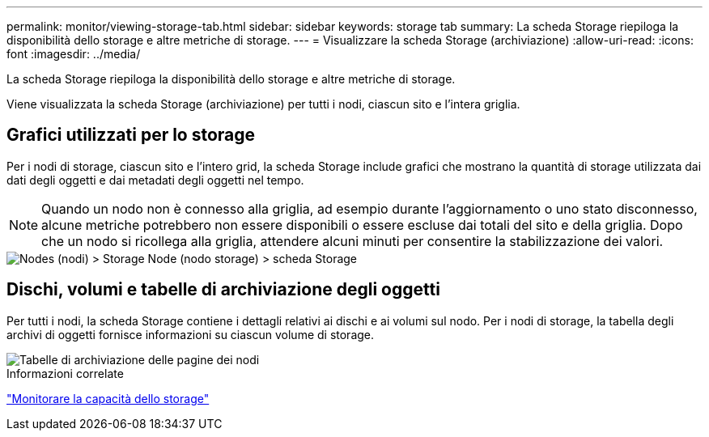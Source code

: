 ---
permalink: monitor/viewing-storage-tab.html 
sidebar: sidebar 
keywords: storage tab 
summary: La scheda Storage riepiloga la disponibilità dello storage e altre metriche di storage. 
---
= Visualizzare la scheda Storage (archiviazione)
:allow-uri-read: 
:icons: font
:imagesdir: ../media/


[role="lead"]
La scheda Storage riepiloga la disponibilità dello storage e altre metriche di storage.

Viene visualizzata la scheda Storage (archiviazione) per tutti i nodi, ciascun sito e l'intera griglia.



== Grafici utilizzati per lo storage

Per i nodi di storage, ciascun sito e l'intero grid, la scheda Storage include grafici che mostrano la quantità di storage utilizzata dai dati degli oggetti e dai metadati degli oggetti nel tempo.


NOTE: Quando un nodo non è connesso alla griglia, ad esempio durante l'aggiornamento o uno stato disconnesso, alcune metriche potrebbero non essere disponibili o essere escluse dai totali del sito e della griglia. Dopo che un nodo si ricollega alla griglia, attendere alcuni minuti per consentire la stabilizzazione dei valori.

image::../media/nodes_storage_node_storage_tab.png[Nodes (nodi) > Storage Node (nodo storage) > scheda Storage]



== Dischi, volumi e tabelle di archiviazione degli oggetti

Per tutti i nodi, la scheda Storage contiene i dettagli relativi ai dischi e ai volumi sul nodo. Per i nodi di storage, la tabella degli archivi di oggetti fornisce informazioni su ciascun volume di storage.

image::../media/nodes_page_storage_tables.png[Tabelle di archiviazione delle pagine dei nodi]

.Informazioni correlate
link:monitoring-storage-capacity.html["Monitorare la capacità dello storage"]
